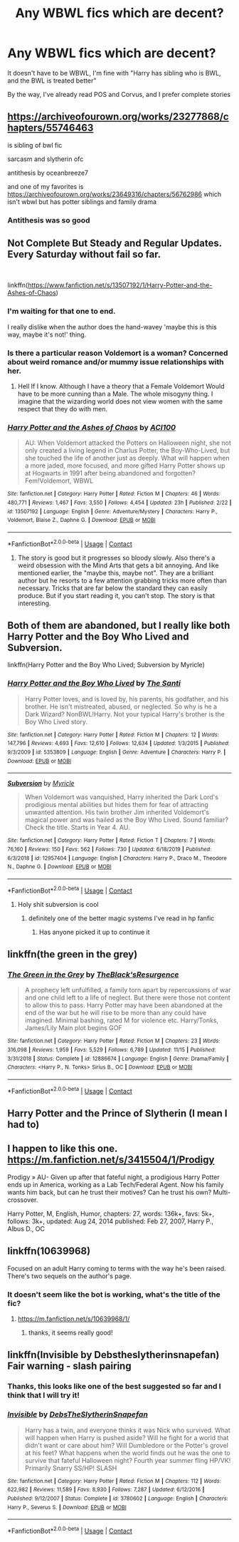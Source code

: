 #+TITLE: Any WBWL fics which are decent?

* Any WBWL fics which are decent?
:PROPERTIES:
:Author: 4143636
:Score: 11
:DateUnix: 1608500848.0
:DateShort: 2020-Dec-21
:FlairText: Request
:END:
It doesn't have to be WBWL, I'm fine with "Harry has sibling who is BWL, and the BWL is treated better"

By the way, I've already read POS and Corvus, and I prefer complete stories


** [[https://archiveofourown.org/works/23277868/chapters/55746463]]

is sibling of bwl fic

sarcasm and slytherin ofc

antithesis by oceanbreeze7

and one of my favorites is [[https://archiveofourown.org/works/23649316/chapters/56762986]] which isn't wbwl but has potter siblings and family drama
:PROPERTIES:
:Author: marsagogo
:Score: 6
:DateUnix: 1608501656.0
:DateShort: 2020-Dec-21
:END:

*** Antithesis was so good
:PROPERTIES:
:Author: Donkerton-the-fourth
:Score: 2
:DateUnix: 1608521612.0
:DateShort: 2020-Dec-21
:END:


** Not Complete But Steady and Regular Updates. Every Saturday without fail so far.

​

linkffn([[https://www.fanfiction.net/s/13507192/1/Harry-Potter-and-the-Ashes-of-Chaos]])
:PROPERTIES:
:Author: jk-alot
:Score: 7
:DateUnix: 1608506393.0
:DateShort: 2020-Dec-21
:END:

*** I'm waiting for that one to end.

I really dislike when the author does the hand-wavey 'maybe this is this way, maybe it's not!' thing.
:PROPERTIES:
:Author: Cyfric_G
:Score: 5
:DateUnix: 1608507146.0
:DateShort: 2020-Dec-21
:END:


*** Is there a particular reason Voldemort is a woman? Concerned about weird romance and/or mummy issue relationships with her.
:PROPERTIES:
:Author: Lamenardo
:Score: 3
:DateUnix: 1608525122.0
:DateShort: 2020-Dec-21
:END:

**** Hell If I know. Although I have a theory that a Female Voldemort Would have to be more cunning than a Male. The whole misogyny thing. I imagine that the wizarding world does not view women with the same respect that they do with men.
:PROPERTIES:
:Author: jk-alot
:Score: 2
:DateUnix: 1608547350.0
:DateShort: 2020-Dec-21
:END:


*** [[https://www.fanfiction.net/s/13507192/1/][*/Harry Potter and the Ashes of Chaos/*]] by [[https://www.fanfiction.net/u/11142828/ACI100][/ACI100/]]

#+begin_quote
  AU: When Voldemort attacked the Potters on Halloween night, she not only created a living legend in Charlus Potter, the Boy-Who-Lived, but she touched the life of another just as deeply. What will happen when a more jaded, more focused, and more gifted Harry Potter shows up at Hogwarts in 1991 after being abandoned and forgotten? Fem!Voldemort, WBWL
#+end_quote

^{/Site/:} ^{fanfiction.net} ^{*|*} ^{/Category/:} ^{Harry} ^{Potter} ^{*|*} ^{/Rated/:} ^{Fiction} ^{M} ^{*|*} ^{/Chapters/:} ^{46} ^{*|*} ^{/Words/:} ^{480,771} ^{*|*} ^{/Reviews/:} ^{1,467} ^{*|*} ^{/Favs/:} ^{3,550} ^{*|*} ^{/Follows/:} ^{4,454} ^{*|*} ^{/Updated/:} ^{23h} ^{*|*} ^{/Published/:} ^{2/22} ^{*|*} ^{/id/:} ^{13507192} ^{*|*} ^{/Language/:} ^{English} ^{*|*} ^{/Genre/:} ^{Adventure/Mystery} ^{*|*} ^{/Characters/:} ^{Harry} ^{P.,} ^{Voldemort,} ^{Blaise} ^{Z.,} ^{Daphne} ^{G.} ^{*|*} ^{/Download/:} ^{[[http://www.ff2ebook.com/old/ffn-bot/index.php?id=13507192&source=ff&filetype=epub][EPUB]]} ^{or} ^{[[http://www.ff2ebook.com/old/ffn-bot/index.php?id=13507192&source=ff&filetype=mobi][MOBI]]}

--------------

*FanfictionBot*^{2.0.0-beta} | [[https://github.com/FanfictionBot/reddit-ffn-bot/wiki/Usage][Usage]] | [[https://www.reddit.com/message/compose?to=tusing][Contact]]
:PROPERTIES:
:Author: FanfictionBot
:Score: 2
:DateUnix: 1608506416.0
:DateShort: 2020-Dec-21
:END:

**** The story is good but it progresses so bloody slowly. Also there's a weird obsession with the Mind Arts that gets a bit annoying. And like mentioned earlier, the "maybe this, maybe not". They are a brilliant author but he resorts to a few attention grabbing tricks more often than necessary. Tricks that are far below the standard they can easily produce. But if you start reading it, you can't stop. The story is that interesting.
:PROPERTIES:
:Author: Snoo-31074
:Score: 2
:DateUnix: 1608529134.0
:DateShort: 2020-Dec-21
:END:


** Both of them are abandoned, but I really like both Harry Potter and the Boy Who Lived and Subversion.

linkffn(Harry Potter and the Boy Who Lived; Subversion by Myricle)
:PROPERTIES:
:Author: francoisschubert
:Score: 5
:DateUnix: 1608512770.0
:DateShort: 2020-Dec-21
:END:

*** [[https://www.fanfiction.net/s/5353809/1/][*/Harry Potter and the Boy Who Lived/*]] by [[https://www.fanfiction.net/u/1239654/The-Santi][/The Santi/]]

#+begin_quote
  Harry Potter loves, and is loved by, his parents, his godfather, and his brother. He isn't mistreated, abused, or neglected. So why is he a Dark Wizard? NonBWL!Harry. Not your typical Harry's brother is the Boy Who Lived story.
#+end_quote

^{/Site/:} ^{fanfiction.net} ^{*|*} ^{/Category/:} ^{Harry} ^{Potter} ^{*|*} ^{/Rated/:} ^{Fiction} ^{M} ^{*|*} ^{/Chapters/:} ^{12} ^{*|*} ^{/Words/:} ^{147,796} ^{*|*} ^{/Reviews/:} ^{4,693} ^{*|*} ^{/Favs/:} ^{12,610} ^{*|*} ^{/Follows/:} ^{12,634} ^{*|*} ^{/Updated/:} ^{1/3/2015} ^{*|*} ^{/Published/:} ^{9/3/2009} ^{*|*} ^{/id/:} ^{5353809} ^{*|*} ^{/Language/:} ^{English} ^{*|*} ^{/Genre/:} ^{Adventure} ^{*|*} ^{/Characters/:} ^{Harry} ^{P.} ^{*|*} ^{/Download/:} ^{[[http://www.ff2ebook.com/old/ffn-bot/index.php?id=5353809&source=ff&filetype=epub][EPUB]]} ^{or} ^{[[http://www.ff2ebook.com/old/ffn-bot/index.php?id=5353809&source=ff&filetype=mobi][MOBI]]}

--------------

[[https://www.fanfiction.net/s/12957404/1/][*/Subversion/*]] by [[https://www.fanfiction.net/u/4812200/Myricle][/Myricle/]]

#+begin_quote
  When Voldemort was vanquished, Harry inherited the Dark Lord's prodigious mental abilities but hides them for fear of attracting unwanted attention. His twin brother Jim inherited Voldemort's magical power and was hailed as the Boy Who Lived. Sound familiar? Check the title. Starts in Year 4. AU.
#+end_quote

^{/Site/:} ^{fanfiction.net} ^{*|*} ^{/Category/:} ^{Harry} ^{Potter} ^{*|*} ^{/Rated/:} ^{Fiction} ^{T} ^{*|*} ^{/Chapters/:} ^{7} ^{*|*} ^{/Words/:} ^{76,160} ^{*|*} ^{/Reviews/:} ^{150} ^{*|*} ^{/Favs/:} ^{562} ^{*|*} ^{/Follows/:} ^{730} ^{*|*} ^{/Updated/:} ^{6/18/2019} ^{*|*} ^{/Published/:} ^{6/3/2018} ^{*|*} ^{/id/:} ^{12957404} ^{*|*} ^{/Language/:} ^{English} ^{*|*} ^{/Characters/:} ^{Harry} ^{P.,} ^{Draco} ^{M.,} ^{Theodore} ^{N.,} ^{Daphne} ^{G.} ^{*|*} ^{/Download/:} ^{[[http://www.ff2ebook.com/old/ffn-bot/index.php?id=12957404&source=ff&filetype=epub][EPUB]]} ^{or} ^{[[http://www.ff2ebook.com/old/ffn-bot/index.php?id=12957404&source=ff&filetype=mobi][MOBI]]}

--------------

*FanfictionBot*^{2.0.0-beta} | [[https://github.com/FanfictionBot/reddit-ffn-bot/wiki/Usage][Usage]] | [[https://www.reddit.com/message/compose?to=tusing][Contact]]
:PROPERTIES:
:Author: FanfictionBot
:Score: 3
:DateUnix: 1608512798.0
:DateShort: 2020-Dec-21
:END:

**** Holy shit subversion is cool
:PROPERTIES:
:Author: SwordOfRome11
:Score: 2
:DateUnix: 1608580388.0
:DateShort: 2020-Dec-21
:END:

***** definitely one of the better magic systems I've read in hp fanfic
:PROPERTIES:
:Author: francoisschubert
:Score: 2
:DateUnix: 1608589689.0
:DateShort: 2020-Dec-22
:END:

****** Has anyone picked it up to continue it
:PROPERTIES:
:Author: SwordOfRome11
:Score: 1
:DateUnix: 1608617277.0
:DateShort: 2020-Dec-22
:END:


** linkffn(the green in the grey)
:PROPERTIES:
:Author: Decemberence
:Score: 4
:DateUnix: 1608522428.0
:DateShort: 2020-Dec-21
:END:

*** [[https://www.fanfiction.net/s/12886674/1/][*/The Green in the Grey/*]] by [[https://www.fanfiction.net/u/8024050/TheBlack-sResurgence][/TheBlack'sResurgence/]]

#+begin_quote
  A prophecy left unfulfilled, a family torn apart by repercussions of war and one child left to a life of neglect. But there were those not content to allow this to pass. Harry Potter may have been abandoned at the end of the war but he will rise to be more than any could have imagined. Minimal bashing, rated M for violence etc. Harry/Tonks, James/Lily Main plot begins GOF
#+end_quote

^{/Site/:} ^{fanfiction.net} ^{*|*} ^{/Category/:} ^{Harry} ^{Potter} ^{*|*} ^{/Rated/:} ^{Fiction} ^{M} ^{*|*} ^{/Chapters/:} ^{23} ^{*|*} ^{/Words/:} ^{316,098} ^{*|*} ^{/Reviews/:} ^{1,959} ^{*|*} ^{/Favs/:} ^{5,529} ^{*|*} ^{/Follows/:} ^{6,789} ^{*|*} ^{/Updated/:} ^{11/15} ^{*|*} ^{/Published/:} ^{3/31/2018} ^{*|*} ^{/Status/:} ^{Complete} ^{*|*} ^{/id/:} ^{12886674} ^{*|*} ^{/Language/:} ^{English} ^{*|*} ^{/Genre/:} ^{Drama/Family} ^{*|*} ^{/Characters/:} ^{<Harry} ^{P.,} ^{N.} ^{Tonks>} ^{Sirius} ^{B.,} ^{OC} ^{*|*} ^{/Download/:} ^{[[http://www.ff2ebook.com/old/ffn-bot/index.php?id=12886674&source=ff&filetype=epub][EPUB]]} ^{or} ^{[[http://www.ff2ebook.com/old/ffn-bot/index.php?id=12886674&source=ff&filetype=mobi][MOBI]]}

--------------

*FanfictionBot*^{2.0.0-beta} | [[https://github.com/FanfictionBot/reddit-ffn-bot/wiki/Usage][Usage]] | [[https://www.reddit.com/message/compose?to=tusing][Contact]]
:PROPERTIES:
:Author: FanfictionBot
:Score: 1
:DateUnix: 1608522453.0
:DateShort: 2020-Dec-21
:END:


** Harry Potter and the Prince of Slytherin (I mean I had to)
:PROPERTIES:
:Author: Stargoron
:Score: 3
:DateUnix: 1608528735.0
:DateShort: 2020-Dec-21
:END:


** I happen to like this one. [[https://m.fanfiction.net/s/3415504/1/Prodigy]]

Prodigy » AU- Given up after that fateful night, a prodigious Harry Potter ends up in America, working as a Lab Tech/Federal Agent. Now his family wants him back, but can he trust their motives? Can he trust his own? Multi-crossover.

Harry Potter, M, English, Humor, chapters: 27, words: 136k+, favs: 5k+, follows: 3k+, updated: Aug 24, 2014 published: Feb 27, 2007, Harry P., Albus D., OC
:PROPERTIES:
:Author: ace92196
:Score: 2
:DateUnix: 1608528850.0
:DateShort: 2020-Dec-21
:END:


** linkffn(10639968)

Focused on an adult Harry coming to terms with the way he's been raised. There's two sequels on the author's page.
:PROPERTIES:
:Author: TrailingOffMidSente
:Score: 2
:DateUnix: 1608573087.0
:DateShort: 2020-Dec-21
:END:

*** It doesn't seem like the bot is working, what's the title of the fic?
:PROPERTIES:
:Author: 4143636
:Score: 1
:DateUnix: 1608574632.0
:DateShort: 2020-Dec-21
:END:

**** [[https://m.fanfiction.net/s/10639968/1/]]
:PROPERTIES:
:Author: TrailingOffMidSente
:Score: 2
:DateUnix: 1608574762.0
:DateShort: 2020-Dec-21
:END:

***** thanks, it seems really good!
:PROPERTIES:
:Author: 4143636
:Score: 1
:DateUnix: 1608575417.0
:DateShort: 2020-Dec-21
:END:


** linkffn(Invisible by Debstheslytherinsnapefan) Fair warning - slash pairing
:PROPERTIES:
:Author: Leafyeyes417
:Score: 2
:DateUnix: 1608523252.0
:DateShort: 2020-Dec-21
:END:

*** Thanks, this looks like one of the best suggested so far and I think that I will try it!
:PROPERTIES:
:Author: 4143636
:Score: 1
:DateUnix: 1608543540.0
:DateShort: 2020-Dec-21
:END:


*** [[https://www.fanfiction.net/s/3780602/1/][*/Invisible/*]] by [[https://www.fanfiction.net/u/1304480/DebsTheSlytherinSnapefan][/DebsTheSlytherinSnapefan/]]

#+begin_quote
  Harry has a twin, and everyone thinks it was Nick who survived. What will happen when Harry is pushed aside? Will he fight for a world that didn't want or care about him? Will Dumbledore or the Potter's grovel at his feet? What happens when the world finds out he was the one to survive that fateful Halloween night? Fourth year summer fling HP/VK! Primarily Snarry SS/HP! SLASH
#+end_quote

^{/Site/:} ^{fanfiction.net} ^{*|*} ^{/Category/:} ^{Harry} ^{Potter} ^{*|*} ^{/Rated/:} ^{Fiction} ^{M} ^{*|*} ^{/Chapters/:} ^{112} ^{*|*} ^{/Words/:} ^{622,982} ^{*|*} ^{/Reviews/:} ^{11,589} ^{*|*} ^{/Favs/:} ^{8,930} ^{*|*} ^{/Follows/:} ^{7,287} ^{*|*} ^{/Updated/:} ^{6/12/2016} ^{*|*} ^{/Published/:} ^{9/12/2007} ^{*|*} ^{/Status/:} ^{Complete} ^{*|*} ^{/id/:} ^{3780602} ^{*|*} ^{/Language/:} ^{English} ^{*|*} ^{/Characters/:} ^{Harry} ^{P.,} ^{Severus} ^{S.} ^{*|*} ^{/Download/:} ^{[[http://www.ff2ebook.com/old/ffn-bot/index.php?id=3780602&source=ff&filetype=epub][EPUB]]} ^{or} ^{[[http://www.ff2ebook.com/old/ffn-bot/index.php?id=3780602&source=ff&filetype=mobi][MOBI]]}

--------------

*FanfictionBot*^{2.0.0-beta} | [[https://github.com/FanfictionBot/reddit-ffn-bot/wiki/Usage][Usage]] | [[https://www.reddit.com/message/compose?to=tusing][Contact]]
:PROPERTIES:
:Author: FanfictionBot
:Score: -1
:DateUnix: 1608523279.0
:DateShort: 2020-Dec-21
:END:
